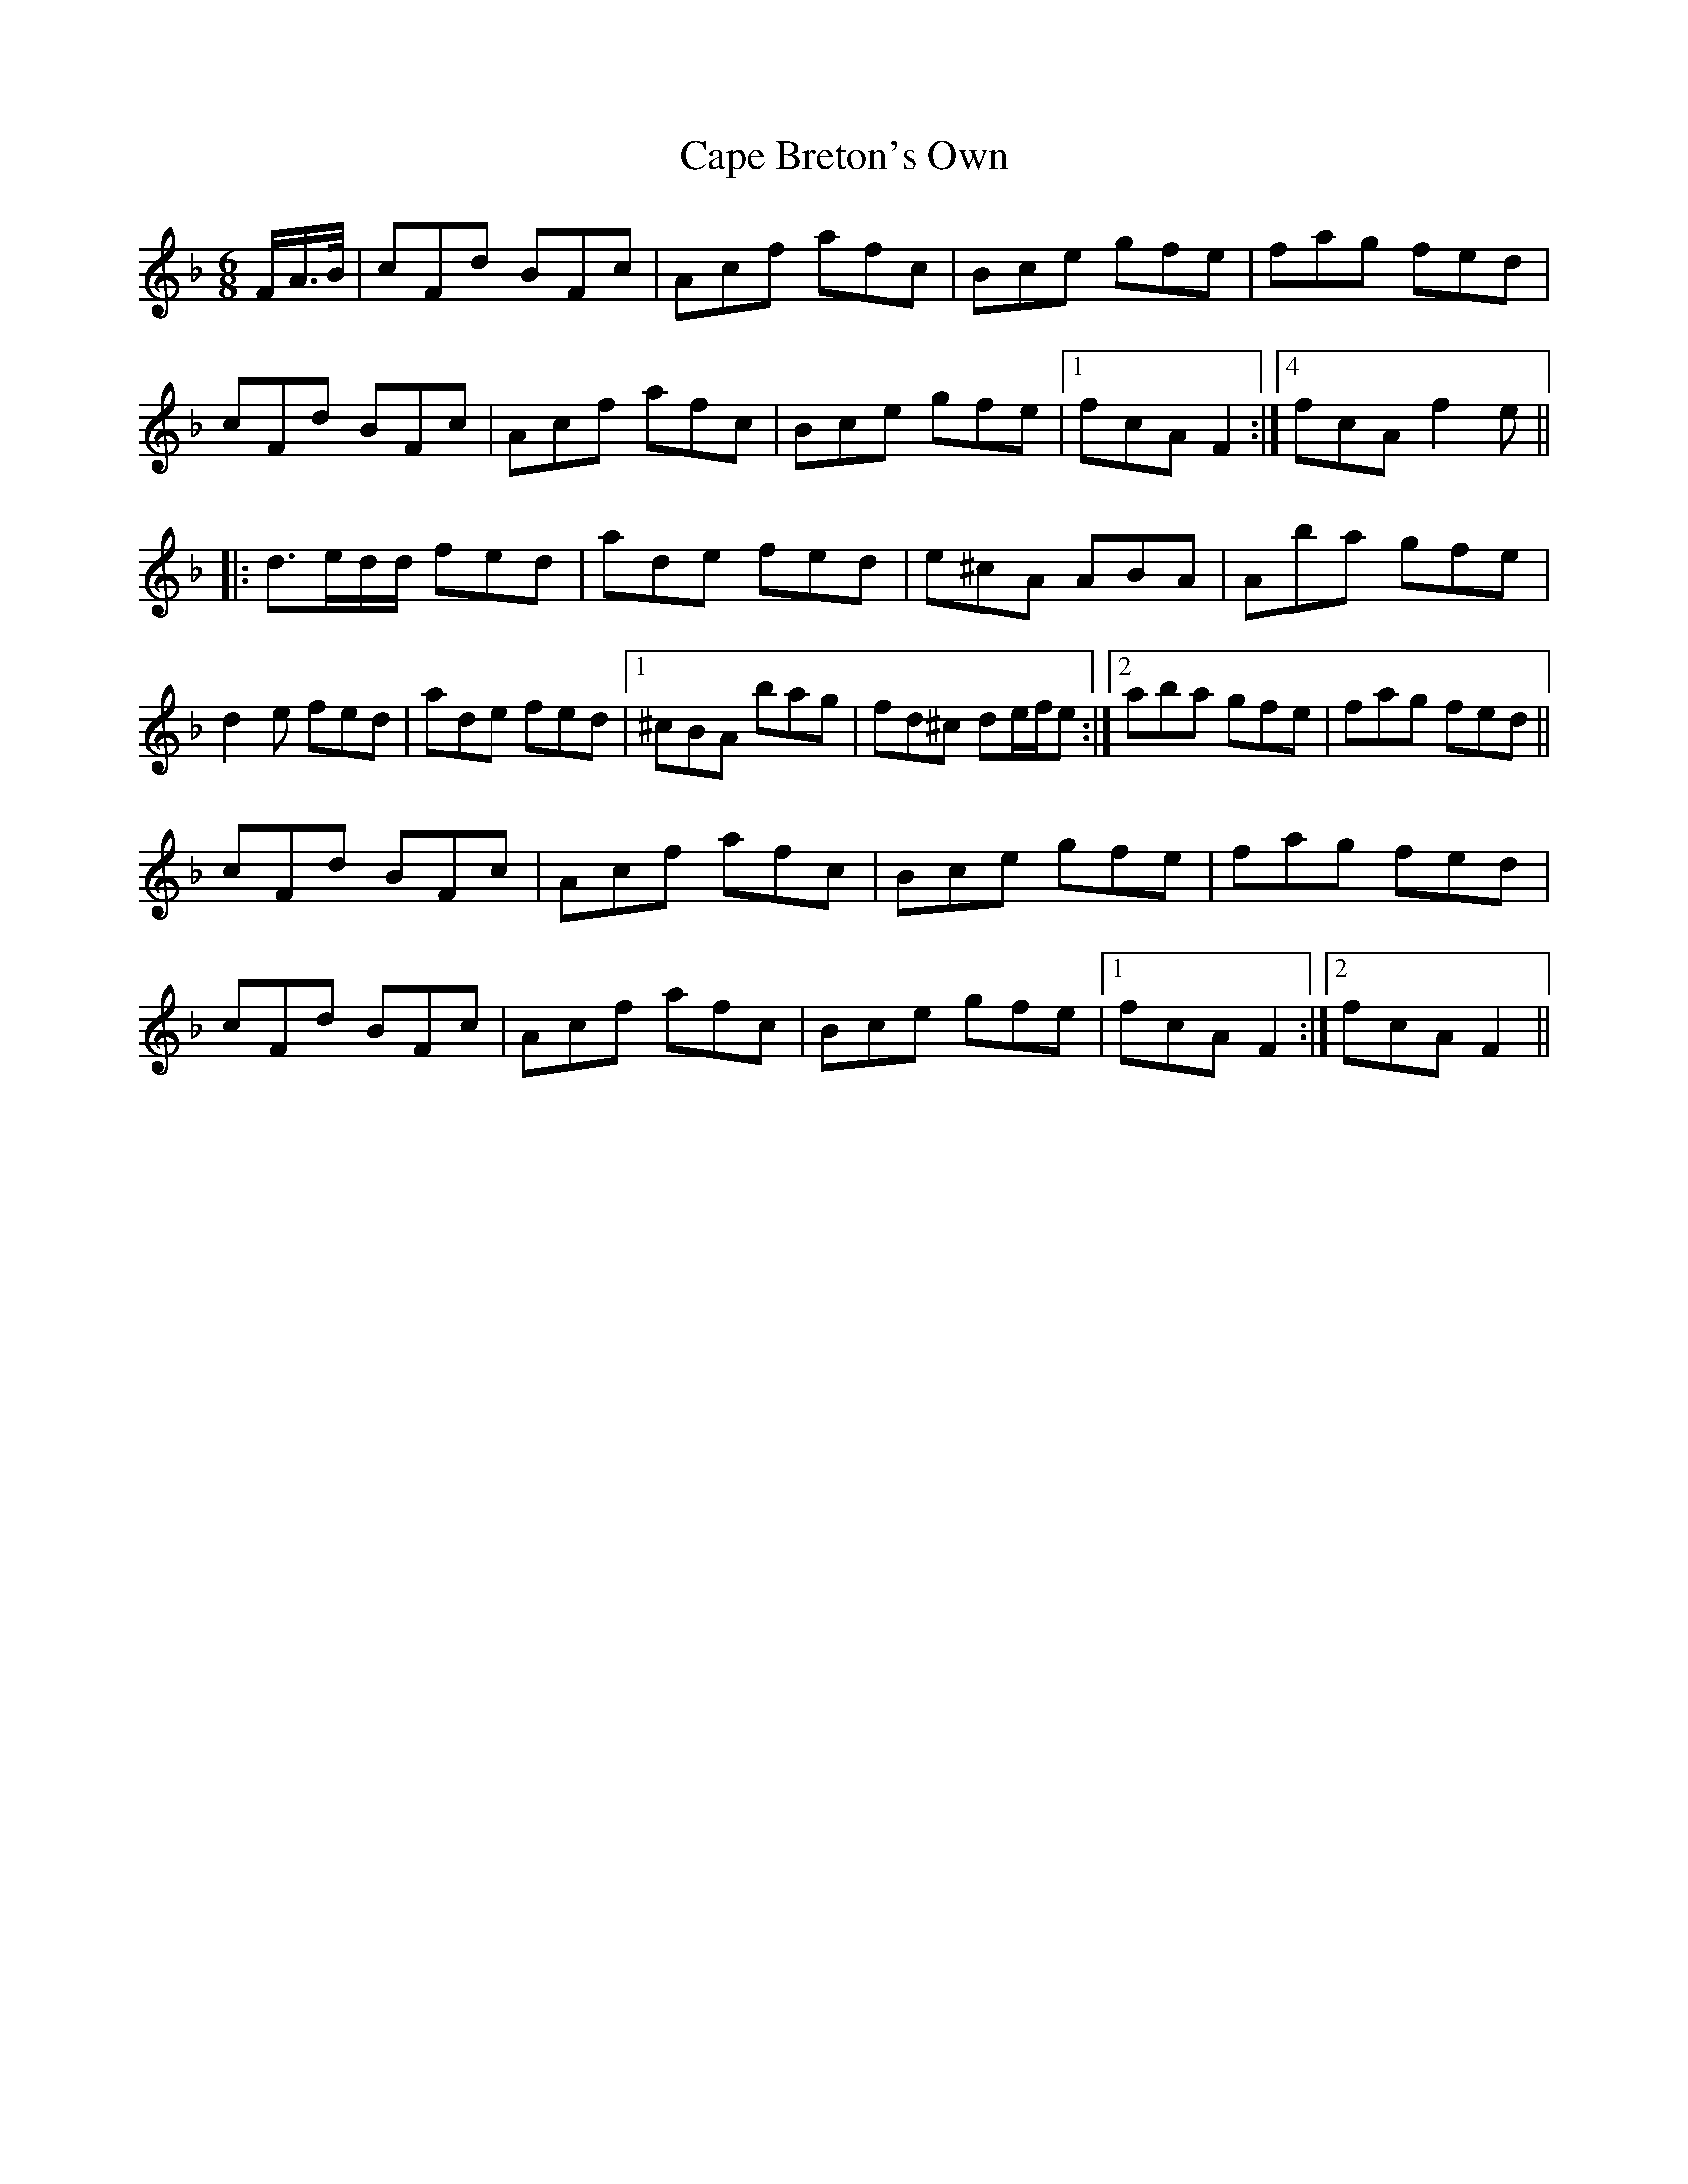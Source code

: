 X: 6046
T: Cape Breton's Own
R: jig
M: 6/8
K: Fmajor
F/A/>B/|cFd BFc|Acf afc|Bce gfe|fag fed|
cFd BFc|Acf afc|Bce gfe|1 ,2,3 fcA F2:|4 fcA f2 e||
|:d>ed/d/ fed|ade fed|e^cA ABA|Aba gfe|
d2 e fed|ade fed|1 ^cBA bag|fd^c de/f/e:|2 aba gfe|fag fed||
cFd BFc|Acf afc|Bce gfe|fag fed|
cFd BFc|Acf afc|Bce gfe|1 fcA F2:|2 fcA F2||

